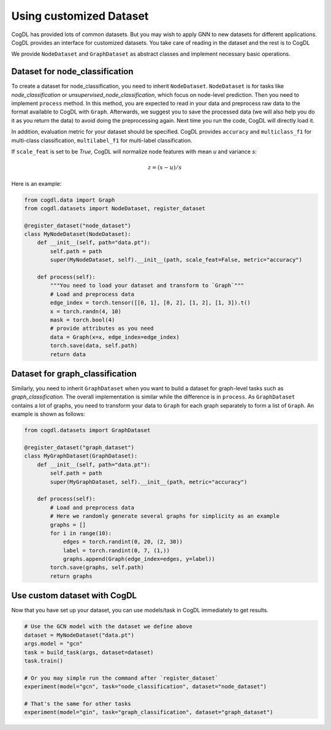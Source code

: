 Using customized Dataset
=========================

CogDL has provided lots of common datasets. But you may wish to apply GNN to new datasets for different applications. CogDL
provides an interface for customized datasets. You take care of reading in the dataset and the rest is to CogDL

We provide ``NodeDataset`` and ``GraphDataset`` as abstract classes and implement necessary basic operations.

Dataset for node_classification
---------------------------------
To create a dataset for node_classification, you need to inherit ``NodeDataset``. ``NodeDataset`` is for tasks like `node_classification`
or `unsupervised_node_classification`, which focus on node-level prediction. Then you need to implement ``process`` method.
In this method, you are expected to read in your data and preprocess raw data to the format available to CogDL with ``Graph``.
Afterwards, we suggest you to save the processed data (we will also help you do it as you return the data) to avoid doing
the preprocessing again. Next time you run the code, CogDL will directly load it.

In addition, evaluation metric for your dataset should be specified. CogDL provides ``accuracy`` and ``multiclass_f1``
for multi-class classification, ``multilabel_f1`` for multi-label classification.

If ``scale_feat`` is set to be `True`, CogDL will normalize node features with mean `u` and variance `s`:

.. math::

    z = (x - u) / s


Here is an example:


.. code-block:: python

    from cogdl.data import Graph
    from cogdl.datasets import NodeDataset, register_dataset

    @register_dataset("node_dataset")
    class MyNodeDataset(NodeDataset):
        def __init__(self, path="data.pt"):
            self.path = path
            super(MyNodeDataset, self).__init__(path, scale_feat=False, metric="accuracy")

        def process(self):
            """You need to load your dataset and transform to `Graph`"""
            # Load and preprocess data
            edge_index = torch.tensor([[0, 1], [0, 2], [1, 2], [1, 3]).t()
            x = torch.randn(4, 10)
            mask = torch.bool(4)
            # provide attributes as you need
            data = Graph(x=x, edge_index=edge_index)
            torch.save(data, self.path)
            return data




Dataset for graph_classification
----------------------------------
Similarly, you need to inherit ``GraphDataset`` when you want to build a dataset for graph-level tasks such as `graph_classification`.
The overall implementation is similar while the difference is in ``process``. As ``GraphDataset`` contains a lot of graphs,
you need to transform your data to ``Graph`` for each graph separately to form a list of ``Graph``.
An example is shown as follows:

.. code-block:: python

    from cogdl.datasets import GraphDataset

    @register_dataset("graph_dataset")
    class MyGraphDataset(GraphDataset):
        def __init__(self, path="data.pt"):
            self.path = path
            super(MyGraphDataset, self).__init__(path, metric="accuracy")

        def process(self):
            # Load and preprocess data
            # Here we randomly generate several graphs for simplicity as an example
            graphs = []
            for i in range(10):
                edges = torch.randint(0, 20, (2, 30))
                label = torch.randint(0, 7, (1,))
                graphs.append(Graph(edge_index=edges, y=label))
            torch.save(graphs, self.path)
            return graphs




Use custom dataset with CogDL
---------------------------------
Now that you have set up your dataset, you can use models/task in CogDL immediately to get results.

.. code-block:: python

    # Use the GCN model with the dataset we define above
    dataset = MyNodeDataset("data.pt")
    args.model = "gcn"
    task = build_task(args, dataset=dataset)
    task.train()

    # Or you may simple run the command after `register_dataset`
    experiment(model="gcn", task="node_classification", dataset="node_dataset")

    # That's the same for other tasks
    experiment(model="gin", task="graph_classification", dataset="graph_dataset")

